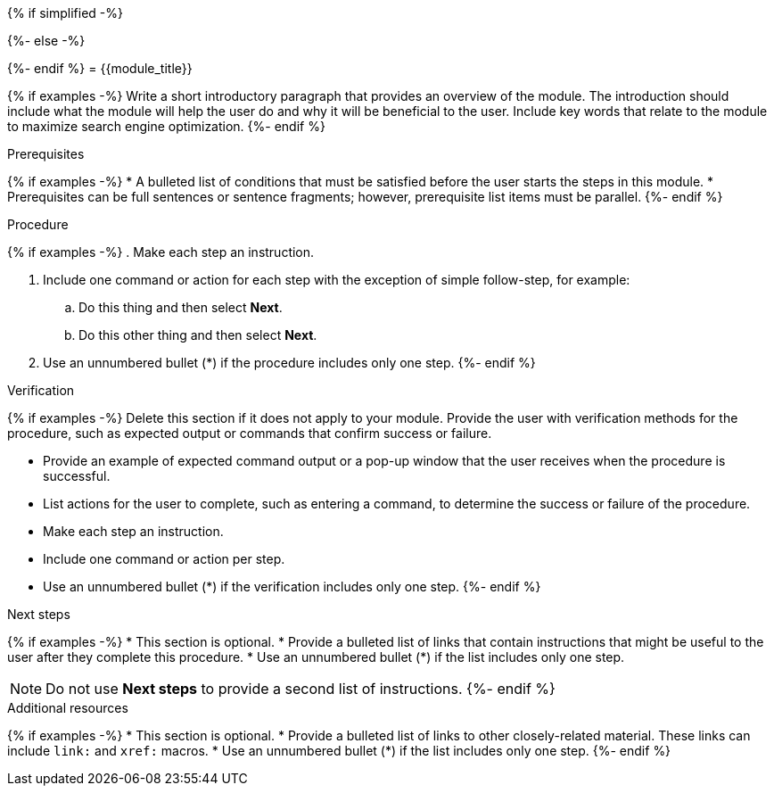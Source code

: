 :_newdoc-version: {{generator_version}}
:_template-generated: {{current_day}}
////
Base the file name and the ID on the module title. For example:
* file name: proc_doing-procedure-a.adoc
* ID: [id="doing-procedure-a_{context}"]
* Title: = Doing procedure A

The ID is an anchor that links to the module. Avoid changing it after the module has been published to ensure existing links are not broken. The `context` attribute enables module reuse. Every module ID includes {context}, which ensures that the module has a unique ID even if it is reused multiple times in an assembly file.

Indicate the module type in one of the following
ways:
Add the prefix proc- or proc_ to the file name.
Add the following attribute before the module ID:
////
:_mod-docs-content-type: PROCEDURE

{% if simplified -%}
[id="{{module_anchor}}"]
{%- else -%}
[id="{{module_anchor}}_{context}"]
{%- endif %}
= {{module_title}}
////
Start the title of a procedure module with a gerund, such as Creating, Installing, or Deploying.
////

[role="_abstract"]
{% if examples -%}
Write a short introductory paragraph that provides an overview of the module. The introduction should include what the module will help the user do and why it will be beneficial to the user. Include key words that relate to the module to maximize search engine optimization.
{%- endif %}

.Prerequisites

{% if examples -%}
* A bulleted list of conditions that must be satisfied before the user starts the steps in this module.
* Prerequisites can be full sentences or sentence fragments; however, prerequisite list items must be parallel.
{%- endif %}

////
If you have only one prerequisite, list it as a single bullet point.
Do not write prerequisites in the imperative.
You can include links to more information about the prerequisites.
Delete the .Prerequisites section title and bullets if the module has no prerequisites.
////

.Procedure

{% if examples -%}
. Make each step an instruction.

. Include one command or action for each step with the exception of simple follow-step, for example:
.. Do this thing and then select *Next*.
.. Do this other thing and then select *Next*.

. Use an unnumbered bullet (*) if the procedure includes only one step.
{%- endif %}

.Verification

{% if examples -%}
Delete this section if it does not apply to your module. Provide the user with verification methods for the procedure, such as expected output or commands that confirm success or failure.

* Provide an example of expected command output or a pop-up window that the user receives when the procedure is successful.
* List actions for the user to complete, such as entering a command, to determine the success or failure of the procedure.
* Make each step an instruction.
* Include one command or action per step.
* Use an unnumbered bullet (*) if the verification includes only one step.
{%- endif %}

[role="_additional-resources"]
.Next steps

{% if examples -%}
* This section is optional.
* Provide a bulleted list of links that contain instructions that might be useful to the user after they complete this procedure.
* Use an unnumbered bullet (*) if the list includes only one step.

NOTE: Do not use *Next steps* to provide a second list of instructions.
{%- endif %}

[role="_additional-resources"]
.Additional resources

{% if examples -%}
* This section is optional.
* Provide a bulleted list of links to other closely-related material. These links can include `link:` and `xref:` macros.
* Use an unnumbered bullet (*) if the list includes only one step.
{%- endif %}
